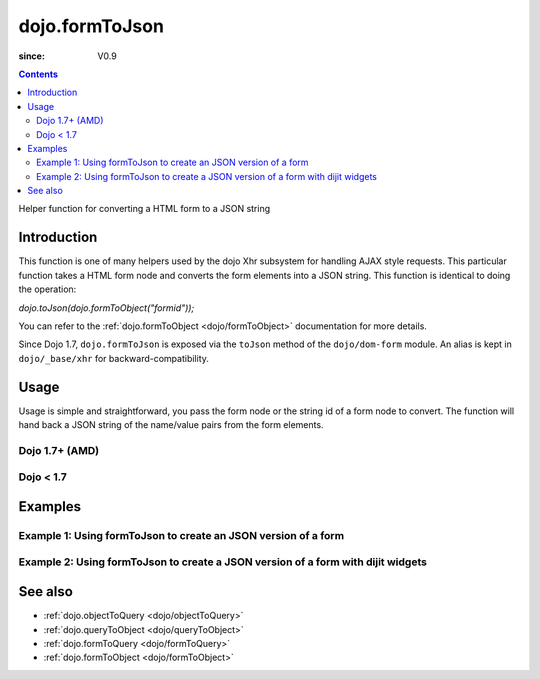.. _dojo/formToJson:

===============
dojo.formToJson
===============

:since: V0.9

.. contents ::
   :depth: 2

Helper function for converting a HTML form to a JSON string

Introduction
============

This function is one of many helpers used by the dojo Xhr subsystem for handling AJAX style requests.  This particular function takes a HTML form node and converts the form elements into a JSON string.  This function is identical to doing the operation:

*dojo.toJson(dojo.formToObject("formid"));*

You can refer to the :ref:`dojo.formToObject <dojo/formToObject>` documentation for more details.

Since Dojo 1.7, ``dojo.formToJson`` is exposed via the ``toJson`` method of the ``dojo/dom-form`` module.  An alias is kept in ``dojo/_base/xhr`` for backward-compatibility.

Usage
=====

Usage is simple and straightforward, you pass the form node or the string id of a form node to convert.  The function will hand back a JSON string of the name/value pairs from the form elements.

Dojo 1.7+ (AMD)
---------------

.. js ::
 
  require(["dojo/dom-form"], function(domForm){
    var formId = "myId";
    var formJson = domForm.toJson(formId);

    // Assuming a form of:
    // <form id="myform">
    //    <input type="text" name="field1" value="value1">
    //    <input type="text" name="field2" value="value2">
    //    <input type="button" name="someButton" value="someValue">
    // </form>
    //
    // The structure of formJson will be:
    // {"field1":"value1", "field2":"value2"}
    // Note the button was skipped.
  });


Dojo < 1.7
----------

.. js ::
 
  var formId = "myId";
  var formJson = dojo.formToJson(formId);

  // Assuming a form of:
  // <form id="myform">
  //    <input type="text" name="field1" value="value1">
  //    <input type="text" name="field2" value="value2">
  //    <input type="button" name="someButton" value="someValue">
  // </form>
  //
  // The structure of formJson will be:
  // {"field1":"value1", "field2":"value2"}
  // Note the button was skipped.


Examples
========

Example 1: Using formToJson to create an JSON version of a form
---------------------------------------------------------------

.. code-example ::
  
  .. js ::

      function convertForm(){
        dojo.connect(dijit.byId("convertForm"), "onClick", function(){
           var formJson = dojo.formToJson("myform");

           // Attach it into the dom as pretty-printed text.
           dojo.byId("formObject").innerHTML = formJson;
        });
      }
      dojo.ready(convertForm);

  .. html ::

    <button id="convertForm" data-dojo-type="dijit/form/Button">Click to convert the form to an object</button><br><br>
    <b>The FORM</b><br><br>
    <form id="myform">
       <input type="text" name="field1" value="value1">
       <input type="text" name="field2" value="value2">
       <input type="button" name="someButton" value="someValue">
    </form>
    <br><br>
    <b>The form as JSON:</b>
    <pre id="formObject"></pre>

Example 2: Using formToJson to create a JSON version of a form with dijit widgets
---------------------------------------------------------------------------------

.. code-example ::
  
  .. js ::

      dojo.require("dijit.form.TextBox");
      dojo.require("dijit.form.Button");
      function convertFormDigits(){
        dojo.connect(dijit.byId("convertFormDigits"), "onClick", function(){
           var formJson=  dojo.formToJson("myform2");

           // Attach it into the dom as pretty-printed text.
           dojo.byId("formObject2").innerHTML = formJson;
        });
      }
      dojo.ready(convertFormDigits);

  .. html ::

    <button id="convertFormDigits" data-dojo-type="dijit/form/Button">Click to convert the form to an object</button><br><br>
    <b>The FORM</b><br><br>
    <form id="myform2">
       <input type="text" data-dojo-type="dijit/form/TextBox" name="field1" value="value1">
       <input type="text" data-dojo-type="dijit/form/TextBox" name="field2" value="value2">
       <button data-dojo-type="dijit/form/Button" name="someButton" value="someValue">someValue</button>
    </form>
    <br><br>
    <b>The form as JSON:</b>
    <pre id="formObject2"></pre>


See also
========

* :ref:`dojo.objectToQuery <dojo/objectToQuery>`
* :ref:`dojo.queryToObject <dojo/queryToObject>`
* :ref:`dojo.formToQuery <dojo/formToQuery>`
* :ref:`dojo.formToObject <dojo/formToObject>`
